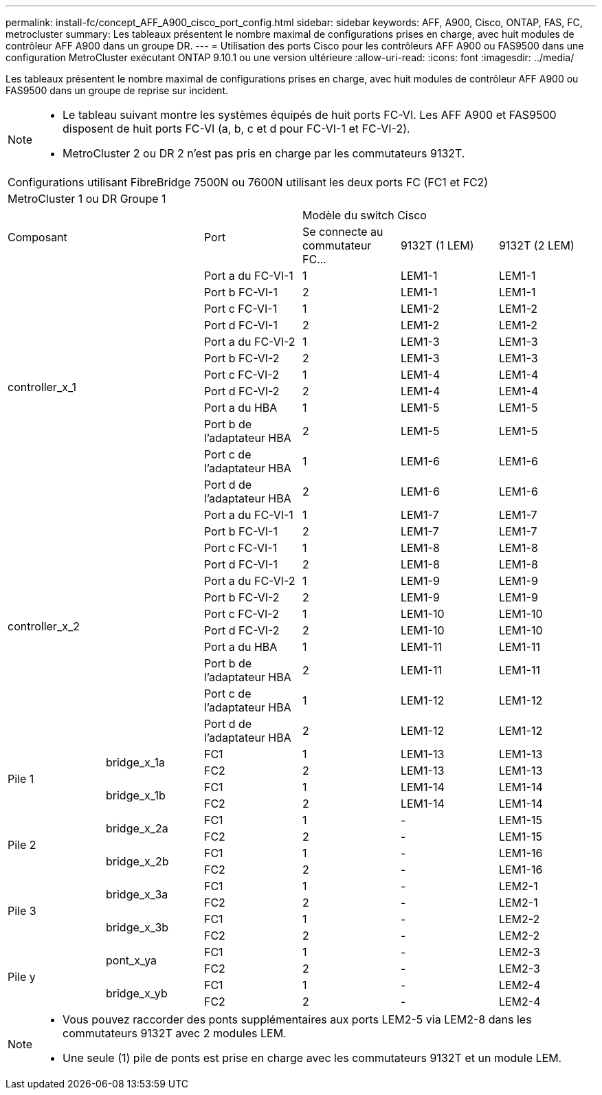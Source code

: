 ---
permalink: install-fc/concept_AFF_A900_cisco_port_config.html 
sidebar: sidebar 
keywords: AFF, A900, Cisco, ONTAP, FAS, FC, metrocluster 
summary: Les tableaux présentent le nombre maximal de configurations prises en charge, avec huit modules de contrôleur AFF A900 dans un groupe DR. 
---
= Utilisation des ports Cisco pour les contrôleurs AFF A900 ou FAS9500 dans une configuration MetroCluster exécutant ONTAP 9.10.1 ou une version ultérieure
:allow-uri-read: 
:icons: font
:imagesdir: ../media/


Les tableaux présentent le nombre maximal de configurations prises en charge, avec huit modules de contrôleur AFF A900 ou FAS9500 dans un groupe de reprise sur incident.

[NOTE]
====
* Le tableau suivant montre les systèmes équipés de huit ports FC-VI. Les AFF A900 et FAS9500 disposent de huit ports FC-VI (a, b, c et d pour FC-VI-1 et FC-VI-2).
* MetroCluster 2 ou DR 2 n'est pas pris en charge par les commutateurs 9132T.


====
|===


6+| Configurations utilisant FibreBridge 7500N ou 7600N utilisant les deux ports FC (FC1 et FC2) 


6+| MetroCluster 1 ou DR Groupe 1 


2.2+| Composant .2+| Port 3+| Modèle du switch Cisco 


| Se connecte au commutateur FC... | 9132T (1 LEM) | 9132T (2 LEM) 


2.12+| controller_x_1 | Port a du FC-VI-1 | 1 | LEM1-1 | LEM1-1 


| Port b FC-VI-1 | 2 | LEM1-1 | LEM1-1 


| Port c FC-VI-1 | 1 | LEM1-2 | LEM1-2 


| Port d FC-VI-1 | 2 | LEM1-2 | LEM1-2 


| Port a du FC-VI-2 | 1 | LEM1-3 | LEM1-3 


| Port b FC-VI-2 | 2 | LEM1-3 | LEM1-3 


| Port c FC-VI-2 | 1 | LEM1-4 | LEM1-4 


| Port d FC-VI-2 | 2 | LEM1-4 | LEM1-4 


| Port a du HBA | 1 | LEM1-5 | LEM1-5 


| Port b de l'adaptateur HBA | 2 | LEM1-5 | LEM1-5 


| Port c de l'adaptateur HBA | 1 | LEM1-6 | LEM1-6 


| Port d de l'adaptateur HBA | 2 | LEM1-6 | LEM1-6 


2.12+| controller_x_2 | Port a du FC-VI-1 | 1 | LEM1-7 | LEM1-7 


| Port b FC-VI-1 | 2 | LEM1-7 | LEM1-7 


| Port c FC-VI-1 | 1 | LEM1-8 | LEM1-8 


| Port d FC-VI-1 | 2 | LEM1-8 | LEM1-8 


| Port a du FC-VI-2 | 1 | LEM1-9 | LEM1-9 


| Port b FC-VI-2 | 2 | LEM1-9 | LEM1-9 


| Port c FC-VI-2 | 1 | LEM1-10 | LEM1-10 


| Port d FC-VI-2 | 2 | LEM1-10 | LEM1-10 


| Port a du HBA | 1 | LEM1-11 | LEM1-11 


| Port b de l'adaptateur HBA | 2 | LEM1-11 | LEM1-11 


| Port c de l'adaptateur HBA | 1 | LEM1-12 | LEM1-12 


| Port d de l'adaptateur HBA | 2 | LEM1-12 | LEM1-12 


.4+| Pile 1 .2+| bridge_x_1a | FC1 | 1 | LEM1-13 | LEM1-13 


| FC2 | 2 | LEM1-13 | LEM1-13 


.2+| bridge_x_1b | FC1 | 1 | LEM1-14 | LEM1-14 


| FC2 | 2 | LEM1-14 | LEM1-14 


.4+| Pile 2 .2+| bridge_x_2a | FC1 | 1 | - | LEM1-15 


| FC2 | 2 | - | LEM1-15 


.2+| bridge_x_2b | FC1 | 1 | - | LEM1-16 


| FC2 | 2 | - | LEM1-16 


.4+| Pile 3 .2+| bridge_x_3a | FC1 | 1 | - | LEM2-1 


| FC2 | 2 | - | LEM2-1 


.2+| bridge_x_3b | FC1 | 1 | - | LEM2-2 


| FC2 | 2 | - | LEM2-2 


.4+| Pile y .2+| pont_x_ya | FC1 | 1 | - | LEM2-3 


| FC2 | 2 | - | LEM2-3 


.2+| bridge_x_yb | FC1 | 1 | - | LEM2-4 


| FC2 | 2 | - | LEM2-4 
|===
[NOTE]
====
* Vous pouvez raccorder des ponts supplémentaires aux ports LEM2-5 via LEM2-8 dans les commutateurs 9132T avec 2 modules LEM.
* Une seule (1) pile de ponts est prise en charge avec les commutateurs 9132T et un module LEM.


====